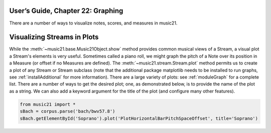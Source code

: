 .. _usersGuide_22_graphing:

.. WARNING: DO NOT EDIT THIS FILE:
   AUTOMATICALLY GENERATED.
   PLEASE EDIT THE .py FILE DIRECTLY.


.. code:: python




.. raw:: html

    
         <script src='http://web.mit.edu/music21/music21j/ext/require/require.js'></script>
         <script>
        require.config(
           { baseUrl: "http://web.mit.edu/music21/music21j/src/",
             paths: {'music21': 'http://web.mit.edu/music21/music21j/src/music21',}
            });
        require(['music21'], function () {
              var n = new music21.note.Note("D#4");
              var s = new music21.stream.Stream();
              s.append(n);
              console.log('music21 loaded fine');
        });
        </script>
        


User’s Guide, Chapter 22: Graphing
==================================

There are a number of ways to visualize notes, scores, and measures in
music21.

Visualizing Streams in Plots
============================

While the :meth:`~music21.base.Music21Object.show` method provides
common musical views of a Stream, a visual plot a Stream's elements is
very useful. Sometimes called a piano roll, we might graph the pitch of
a Note over its position in a Measure (or offset if no Measures are
defined). The :meth:`~music21.stream.Stream.plot` method permits us to
create a plot of any Stream or Stream subclass (note that the additional
package matplotlib needs to be installed to run graphs, see
:ref:`installAdditional` for more information). There are a large
variety of plots: see :ref:`moduleGraph` for a complete list. There
are a number of ways to get the desired plot; one, as demonstrated
below, is to provide the name of the plot as a string. We can also add a
keyword argument for the title of the plot (and configure many other
features).

.. code:: python

    from music21 import *
    sBach = corpus.parse('bach/bwv57.8')
    sBach.getElementById('Soprano').plot('PlotHorizontalBarPitchSpaceOffset', title='Soprano')
